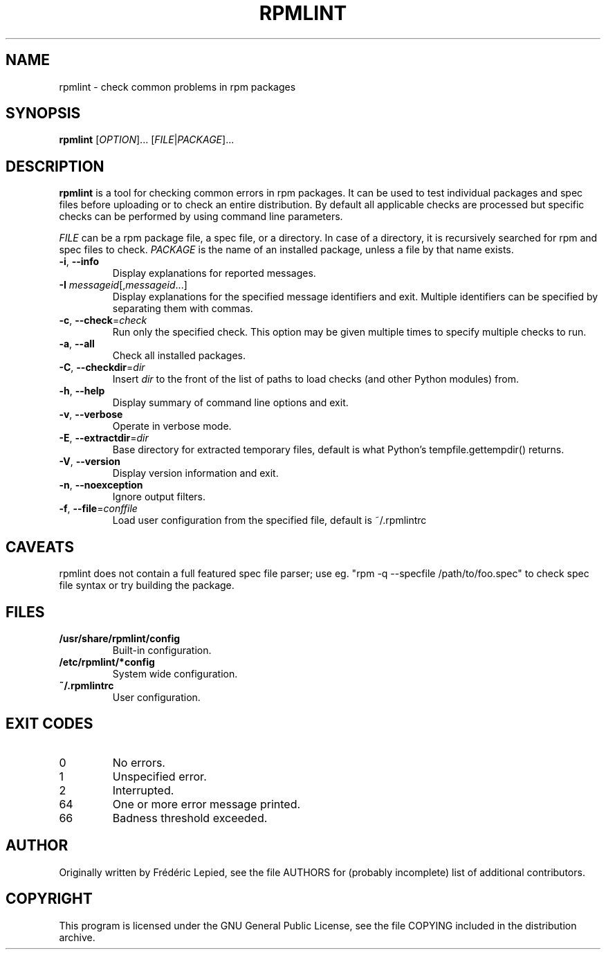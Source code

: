 .TH RPMLINT "1" "January 2009" "rpmlint" "User Commands"
.SH NAME
rpmlint \- check common problems in rpm packages
.SH SYNOPSIS
\fBrpmlint\fR [\fIOPTION\fR]... [\fIFILE\fR|\fIPACKAGE\fR]...
.SH DESCRIPTION
\fBrpmlint\fR is a tool for checking common errors in rpm packages.
It can be used to test individual packages and spec files before
uploading or to check an entire distribution.  By default all
applicable checks are processed but specific checks can be performed
by using command line parameters.

\fIFILE\fR can be a rpm package file, a spec file, or a directory.  In
case of a directory, it is recursively searched for rpm and spec files
to check.  \fIPACKAGE\fR is the name of an installed package, unless a
file by that name exists.
.TP
\fB\-i\fR, \fB\-\-info\fR
Display explanations for reported messages.
.TP
\fB-I\fR \fImessageid\fR[,\fImessageid\fR...]
Display explanations for the specified message identifiers and exit.
Multiple identifiers can be specified by separating them with commas.
.TP
\fB\-c\fR, \fB\-\-check\fR=\fIcheck\fR
Run only the specified check.  This option may be given multiple times
to specify multiple checks to run.
.TP
\fB\-a\fR, \fB\-\-all\fR
Check all installed packages.
.TP
\fB\-C\fR, \fB\-\-checkdir\fR=\fIdir\fR
Insert \fIdir\fR to the front of the list of paths to load checks
(and other Python modules) from.
.TP
\fB\-h\fR, \fB\-\-help\fR
Display summary of command line options and exit.
.TP
\fB\-v\fR, \fB\-\-verbose\fR
Operate in verbose mode.
.TP
\fB\-E\fR, \fB\-\-extractdir\fR=\fIdir\fR
Base directory for extracted temporary files, default is what Python's
tempfile.gettempdir() returns.
.TP
\fB\-V\fR, \fB\-\-version\fR
Display version information and exit.
.TP
\fB\-n\fR, \fB\-\-noexception\fR
Ignore output filters.
.TP
\fB\-f\fR, \fB\-\-file\fR=\fIconffile\fR
Load user configuration from the specified file, default is ~/.rpmlintrc
.SH CAVEATS
rpmlint does not contain a full featured spec file parser; use eg.
"rpm \-q \-\-specfile /path/to/foo.spec" to check spec file syntax or
try building the package.
.SH FILES
.TP
\fB/usr/share/rpmlint/config\fR
Built-in configuration.
.TP
\fB/etc/rpmlint/*config\fR
System wide configuration.
.TP
\fB~/.rpmlintrc\fR
User configuration.
.SH EXIT CODES
.IP 0
No errors.
.IP 1
Unspecified error.
.IP 2
Interrupted.
.IP 64
One or more error message printed.
.IP 66
Badness threshold exceeded.
.SH AUTHOR
Originally written by Frédéric Lepied, see the file AUTHORS for (probably
incomplete) list of additional contributors.
.SH COPYRIGHT
This program is licensed under the GNU General Public License, see the
file COPYING included in the distribution archive.
